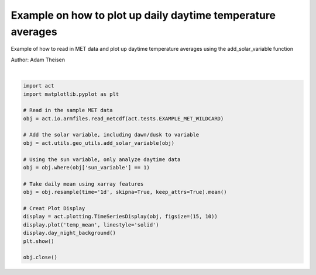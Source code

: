 
.. DO NOT EDIT.
.. THIS FILE WAS AUTOMATICALLY GENERATED BY SPHINX-GALLERY.
.. TO MAKE CHANGES, EDIT THE SOURCE PYTHON FILE:
.. "source/auto_examples/plot_daytime_averages.py"
.. LINE NUMBERS ARE GIVEN BELOW.

.. only:: html

    .. note::
        :class: sphx-glr-download-link-note

        Click :ref:`here <sphx_glr_download_source_auto_examples_plot_daytime_averages.py>`
        to download the full example code

.. rst-class:: sphx-glr-example-title

.. _sphx_glr_source_auto_examples_plot_daytime_averages.py:


Example on how to plot up daily daytime temperature averages
------------------------------------------------------------

Example of how to read in MET data and plot up daytime
temperature averages using the add_solar_variable function

Author: Adam Theisen

.. GENERATED FROM PYTHON SOURCE LINES 10-33



.. image:: /source/auto_examples/images/sphx_glr_plot_daytime_averages_001.png
    :alt: act_datastream temp_mean on 20190101
    :class: sphx-glr-single-img


.. rst-class:: sphx-glr-script-out

 Out:

 .. code-block:: none

    /Users/atheisen/Code/ACT/act/plotting/plot.py:82: UserWarning: Could not discern datastreamname and dict or tuple were not provided. Using defaultname of act_datastream!
      warnings.warn(("Could not discern datastream" +






|

.. code-block:: default


    import act
    import matplotlib.pyplot as plt

    # Read in the sample MET data
    obj = act.io.armfiles.read_netcdf(act.tests.EXAMPLE_MET_WILDCARD)

    # Add the solar variable, including dawn/dusk to variable
    obj = act.utils.geo_utils.add_solar_variable(obj)

    # Using the sun variable, only analyze daytime data
    obj = obj.where(obj['sun_variable'] == 1)

    # Take daily mean using xarray features
    obj = obj.resample(time='1d', skipna=True, keep_attrs=True).mean()

    # Creat Plot Display
    display = act.plotting.TimeSeriesDisplay(obj, figsize=(15, 10))
    display.plot('temp_mean', linestyle='solid')
    display.day_night_background()
    plt.show()

    obj.close()


.. rst-class:: sphx-glr-timing

   **Total running time of the script:** ( 0 minutes  1.456 seconds)


.. _sphx_glr_download_source_auto_examples_plot_daytime_averages.py:


.. only :: html

 .. container:: sphx-glr-footer
    :class: sphx-glr-footer-example



  .. container:: sphx-glr-download sphx-glr-download-python

     :download:`Download Python source code: plot_daytime_averages.py <plot_daytime_averages.py>`



  .. container:: sphx-glr-download sphx-glr-download-jupyter

     :download:`Download Jupyter notebook: plot_daytime_averages.ipynb <plot_daytime_averages.ipynb>`


.. only:: html

 .. rst-class:: sphx-glr-signature

    `Gallery generated by Sphinx-Gallery <https://sphinx-gallery.github.io>`_

